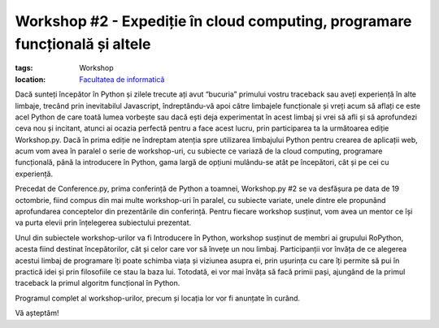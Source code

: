 ﻿Workshop #2 - Expediție în cloud computing, programare funcțională și altele
############################################################################

:tags: Workshop
:location:
    `Facultatea de informatică <http://www.infoiasi.ro/bin/Main/>`_
	
.. image:: {attach}workshop.png
   :alt: Workshop #2
   :align: center	
	


Dacă sunteți începător în Python și zilele trecute ați avut “bucuria” primului vostru traceback
sau aveți experiență în alte limbaje, trecând prin inevitabilul Javascript, îndreptându-vă apoi
către limbajele funcționale și vreți acum să aflați ce este acel Python de care toată lumea
vorbește sau dacă ești deja experimentat în acest limbaj și vrei să afli și să aprofundezi
ceva nou și incitant, atunci ai ocazia perfectă pentru a face acest lucru, prin participarea
ta la următoarea ediție Workshop.py. Dacă în prima ediție ne îndreptam atenția spre utilizarea
limbajului Python pentru crearea de aplicații web, acum vom avea în paralel o serie de workshop-uri,
cu subiecte ce variază de la cloud computing, programare funcțională, până la introducere în Python,
gama largă de opțiuni mulându-se atât pe începători, cât și pe cei cu experiență.

Precedat de Conference.py, prima conferință de Python a toamnei, Workshop.py #2 se va desfășura
pe data de 19 octombrie, fiind compus din mai multe workshop-uri în paralel, cu subiecte variate,
unele dintre ele propunând aprofundarea conceptelor din prezentările din conferință. Pentru fiecare
workshop susținut, vom avea un mentor ce își va purta elevii prin înțelegerea subiectului prezentat.

Unul din subiectele workshop-urilor va fi Introducere în Python, workshop susținut de membri ai
grupului RoPython, acesta fiind destinat începătorilor, cât și celor care vor să învețe un nou limbaj.
Participanții vor învăța de ce alegerea acestui limbaj de programare îți poate schimba viața și
viziunea asupra ei, prin ușurința cu care îți permite să pui în practică idei și prin filosofiile
ce stau la baza lui. Totodată, ei vor mai învăța să facă primii pași, ajungând de la primul traceback
la primul algoritm funcțional în Python.

Programul complet al workshop-urilor, precum și locația lor vor fi anunțate în curând.

Vă așteptăm!


